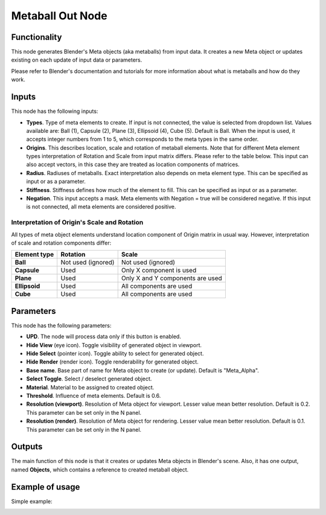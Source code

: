 Metaball Out Node
=================

Functionality
-------------

This node generates Blender's Meta objects (aka metaballs) from input data. It
creates a new Meta object or updates existing on each update of input data or
parameters.

Please refer to Blender's documentation and tutorials for more information
about what is metaballs and how do they work.

Inputs
------

This node has the following inputs:

- **Types**. Type of meta elements to create. If input is not connected, the
  value is selected from dropdown list. Values available are: Ball (1), Capsule (2),
  Plane (3), Ellipsoid (4), Cube (5). Default is Ball. When the input is used,
  it accepts integer numbers from 1 to 5, which corresponds to the meta types
  in the same order.
- **Origins**. This describes location, scale and rotation of metaball
  elements. Note that for different Meta element types interpretation of
  Rotation and Scale from input matrix differs. Please refer to the table
  below. This input can also accept vectors, in this case they are treated as
  location components of matrices.
- **Radius**. Radiuses of metaballs. Exact interpretation also depends on meta
  element type. This can be specified as input or as a parameter.
- **Stiffness**. Stiffness defines how much of the element to fill.  This can
  be specified as input or as a parameter.
- **Negation**. This input accepts a mask. Meta elements with Negation = true
  will be considered negative. If this input is not connected, all meta
  elements are considered positive.

Interpretation of Origin's Scale and Rotation
~~~~~~~~~~~~~~~~~~~~~~~~~~~~~~~~~~~~~~~~~~~~~

All types of meta object elements understand location component of Origin
matrix in usual way. However, interpretation of scale and rotation components
differ:

+---------------+----------------------+----------------------------------+
| Element type  | Rotation             | Scale                            |
+===============+======================+==================================+
| **Ball**      | Not used (ignored)   | Not used (ignored)               |
+---------------+----------------------+----------------------------------+
| **Capsule**   | Used                 | Only X component is used         |
+---------------+----------------------+----------------------------------+
| **Plane**     | Used                 | Only X and Y components are used |
+---------------+----------------------+----------------------------------+
| **Ellipsoid** | Used                 | All components are used          |
+---------------+----------------------+----------------------------------+
| **Cube**      | Used                 | All components are used          |
+---------------+----------------------+----------------------------------+

Parameters
----------

This node has the following parameters:

- **UPD**. The node will process data only if this button is enabled.
- **Hide View** (eye icon). Toggle visibility of generated object in viewport.
- **Hide Select** (pointer icon). Toggle ability to select for generated object.
- **Hide Render** (render icon). Toggle renderability for generated object.
- **Base name**. Base part of name for Meta object to create (or update).
  Default is "Meta_Alpha".
- **Select Toggle**. Select / deselect generated object.
- **Material**. Material to be assigned to created object.
- **Threshold**. Influence of meta elements. Default is 0.6.
- **Resolution (viewport)**. Resolution of Meta object for viewport. Lesser
  value mean better resolution. Default is 0.2. This parameter can be set only
  in the N panel.
- **Resolution (render)**. Resolution of Meta object for rendering. Lesser
  value mean better resolution. Default is 0.1. This parameter can be set only
  in the N panel.

Outputs
-------

The main function of this node is that it creates or updates Meta objects in
Blender's scene. Also, it has one output, named **Objects**, which contains a
reference to created metaball object.

Example of usage
----------------

Simple example:

.. image:: https://user-images.githubusercontent.com/284644/32993860-54cdf1be-cd80-11e7-99fc-63d8f773ba70.png

